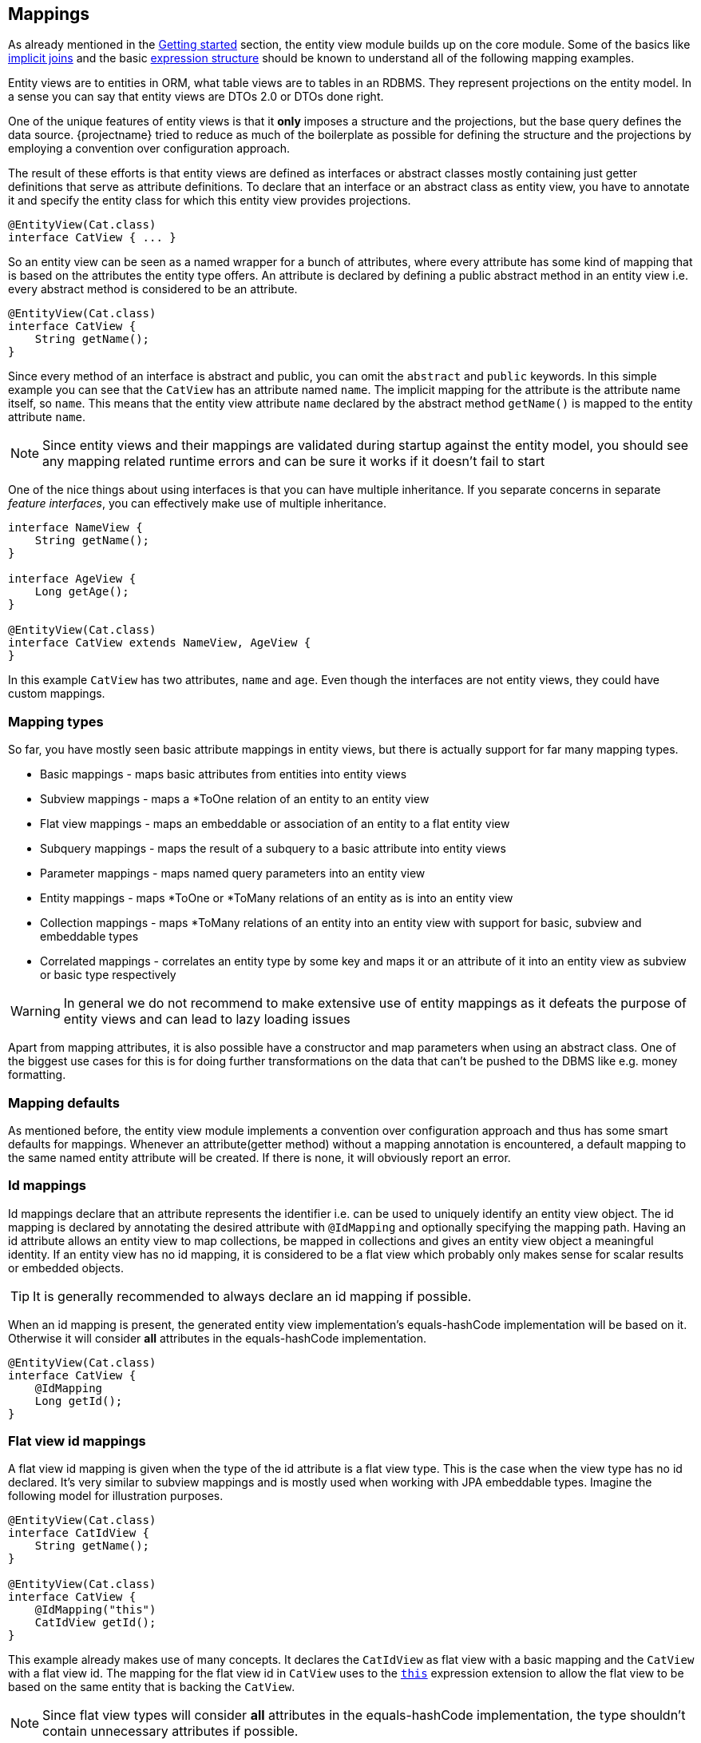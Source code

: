 == Mappings

As already mentioned in the <<getting-started,Getting started>> section, the entity view module builds up on the core module.
Some of the basics like link:{core_doc}#implicit-joins[implicit joins]
and the basic link:{core_doc}#expressions[expression structure] should be known to understand all of the following mapping examples.

Entity views are to entities in ORM, what table views are to tables in an RDBMS. They represent projections on the entity model.
In a sense you can say that entity views are DTOs 2.0 or DTOs done right.

One of the unique features of entity views is that it *only* imposes a structure and the projections, but the base query defines the data source.
{projectname} tried to reduce as much of the boilerplate as possible for defining the structure and the projections by employing a convention over configuration approach.

The result of these efforts is that entity views are defined as interfaces or abstract classes mostly containing just getter definitions that serve as attribute definitions.
To declare that an interface or an abstract class as entity view, you have to annotate it and specify the entity class for which this entity view provides projections.

[source,java]
----
@EntityView(Cat.class)
interface CatView { ... }
----

So an entity view can be seen as a named wrapper for a bunch of attributes, where every attribute has some kind of mapping that is based on the attributes the entity type offers.
An attribute is declared by defining a public abstract method in an entity view i.e. every abstract method is considered to be an attribute.

[source,java]
----
@EntityView(Cat.class)
interface CatView {
    String getName();
}
----

Since every method of an interface is abstract and public, you can omit the `abstract` and `public` keywords.
In this simple example you can see that the `CatView` has an attribute named `name`. The implicit mapping for the attribute is the attribute name itself, so `name`.
This means that the entity view attribute `name` declared by the abstract method `getName()` is mapped to the entity attribute `name`.

NOTE: Since entity views and their mappings are validated during startup against the entity model, you should see any mapping related runtime errors and can be sure it works if it doesn't fail to start

One of the nice things about using interfaces is that you can have multiple inheritance. If you separate concerns in separate _feature interfaces_,
you can effectively make use of multiple inheritance.

[source,java]
----
interface NameView {
    String getName();
}

interface AgeView {
    Long getAge();
}

@EntityView(Cat.class)
interface CatView extends NameView, AgeView {
}
----

In this example `CatView` has two attributes, `name` and `age`. Even though the interfaces are not entity views, they could have custom mappings.

=== Mapping types

So far, you have mostly seen basic attribute mappings in entity views, but there is actually support for far many mapping types.

* Basic mappings - maps basic attributes from entities into entity views
* Subview mappings - maps a *ToOne relation of an entity to an entity view
* Flat view mappings - maps an embeddable or association of an entity to a flat entity view
* Subquery mappings - maps the result of a subquery to a basic attribute into entity views
* Parameter mappings - maps named query parameters into an entity view
* Entity mappings - maps *ToOne or *ToMany relations of an entity as is into an entity view
* Collection mappings - maps *ToMany relations of an entity into an entity view with support for basic, subview and embeddable types
* Correlated mappings - correlates an entity type by some key and maps it or an attribute of it into an entity view as subview or basic type respectively

WARNING: In general we do not recommend to make extensive use of entity mappings as it defeats the purpose of entity views and can lead to lazy loading issues

Apart from mapping attributes, it is also possible have a constructor and map parameters when using an abstract class.
One of the biggest use cases for this is for doing further transformations on the data that can't be pushed to the DBMS like e.g. money formatting.

=== Mapping defaults

As mentioned before, the entity view module implements a convention over configuration approach and thus has some smart defaults for mappings.
Whenever an attribute(getter method) without a mapping annotation is encountered, a default mapping to the same named entity attribute will be created.
If there is none, it will obviously report an error.

[[anchor-id-mappings]]
=== Id mappings

Id mappings declare that an attribute represents the identifier i.e. can be used to uniquely identify an entity view object.
The id mapping is declared by annotating the desired attribute with `@IdMapping` and optionally specifying the mapping path.
Having an id attribute allows an entity view to map collections, be mapped in collections and gives an entity view object a meaningful identity.
If an entity view has no id mapping, it is considered to be a flat view which probably only makes sense for scalar results or embedded objects.

TIP: It is generally recommended to always declare an id mapping if possible.

When an id mapping is present, the generated entity view implementation's equals-hashCode implementation will be based on it.
Otherwise it will consider *all* attributes in the equals-hashCode implementation.

[source,java]
----
@EntityView(Cat.class)
interface CatView {
    @IdMapping
    Long getId();
}
----

[[anchor-flat-view-id-mappings]]
=== Flat view id mappings

A flat view id mapping is given when the type of the id attribute is a flat view type. This is the case when the view type has no id declared.
It's very similar to subview mappings and is mostly used when working with JPA embeddable types. Imagine the following model for illustration purposes.

[source,java]
----
@EntityView(Cat.class)
interface CatIdView {
    String getName();
}

@EntityView(Cat.class)
interface CatView {
    @IdMapping("this")
    CatIdView getId();
}
----

This example already makes use of many concepts. It declares the `CatIdView` as flat view with a basic mapping and the `CatView` with a flat view id.
The mapping for the flat view id in `CatView` uses to the <<this,`this`>> expression extension to allow the flat view to be based on the same entity that is backing the `CatView`.

NOTE: Since flat view types will consider *all* attributes in the equals-hashCode implementation, the type shouldn't contain unnecessary attributes if possible.

=== Basic mappings

A basic mapping is declared by annotating the desired attribute with `@Mapping` and specifying the mapping expression.
An attribute that has no mapping annotations is only considered to have a basic mapping if it is of a basic type like e.g. Integer. Without a mapping annotation, the default mapping rules apply.
In general, every non-collection and non-managed type is considered to be basic. Managed types are JPA managed types and entity view types.

Although most example only use path expressions for the mapping, it is actually allowed to use any link:{core_doc}#expressions[scalar expression] that JPQL or {projectname} allows.

[source,java]
----
@EntityView(Cat.class)
interface CatView {
    @IdMapping
    Long getId();

    @Mapping("UPPER(name)")
    String getUpperName();
}
----

As you might expect, the expression `UPPER(name)` will upper-case the name, so `getUpperName()` will return the upper-cased name.
Applying such an entity view on a simple query builder will show what happens behind the scenes.

[source,java]
----
List<CatView> result = evm.applySetting(
        EntityViewSetting.create(CatView.class),
        cbf.create(em, Cat.class)
    ).getResultList();
----

[source,sql]
----
SELECT cat.id, UPPER(cat.name)
FROM Cat cat
----

The expression in the mapping ends up as select item in the query just as expected.

=== Subview mappings

Subview and embeddable view mappings are similar to basic mappings in the sense that the same rules apply, except for the allowed mappings.
Since these mappings get their data from objects of managed types, only path expressions are allowed for their mappings.
Path expressions can have arbitrary depth i.e. multiple de-references like `relation.subRelation.otherRelation` and path elements can be of the following types:

* Simple path elements that refer to entity type attributes
* `TREAT` expression like `TREAT(..).subRelation`
* Qualified expression like `KEY(..).subRelation`
* Array expression like `relation[:param].subRelation`

A subview mapping is given when the type of the attribute is a entity view type.
Since a entity view is always declared for a specific entity type, the target type of the subview mapping and the entity view's entity type must be compatible.
This means that you could apply a `AnimalView` to a `Cat` if it extends `Animal` but can't apply a `PersonView` since it's not compatible i.e. `Cat` is not a subtype of `Person`.

[source,java]
----
@EntityView(Person.class)
interface PersonView {
    @IdMapping
    Long getId();

    String getName();
}

@EntityView(Animal.class)
interface AnimalView {
    @IdMapping
    Long getId();

    String getName();
}

@EntityView(Cat.class)
interface CatView {
    @IdMapping
    Long getId();

    AnimalView getFather();
}
----

As you might imagine, the `CatView` will additionally select attributes of the father relation since they are requested by the `AnimalView`.
In order to understand the following generated query, you should know what an link:{core_doc}#implicit-joins[implicit join] does and how entity views make use of such implicit joins.

Behind the scenes, the entity views runtime will apply a select on the criteria builder for the expressions `cat.id`, `father.id` and `father.name`.
The expression `father.name` accesses an entity attribute is only accessible when actually joining the relation. This is why an implicit/default join is generated for the father relation.

[source,sql]
----
SELECT cat.id, father_1.id, father_1.name
FROM Cat cat
LEFT JOIN cat.father father_1
----

Since the `father` relation is optional or nullable, a (default) left join is created due to the rules of link:{core_doc}#model-awareness[model awareness] in implicit joins.
This is a perfect fit for entity views as the subview object will be simply `null` if a cat has no father. If the implicit join worked like JPQL defines it, an inner join would have to be created.
An inner join would mean that cats without a father would get filtered out which is an undesirable effect since we only want a projection on top of a base query.

NOTE: Subviews can in turn have subviews again, so there is no limitation regarding the depth. The only requirement is that there is no cycle.

==== Flat view mappings

A flat view mapping is given when the type of the attribute is a flat view type. This is the case when the entity view has no id declared.
It's very similar to subview mappings and is mostly used when working with JPA embeddable types.

Note that a flat view can be used like a normal view except when

* it is used as view root i.e. the flat view is the entity view type used in `EntityViewSetting`,
* it is embedded in a flat view which in turn is the view root i.e. the parent is a flat view that is used in `EntityViewSetting`
* or it is used as subview for a non-indexed collection

then the flat view can't have collection attributes with fetch strategy `JOIN`.
The reason is that the elements of the collection can't be matched with the flat view as it has no identity it can use for matching.

Imagine the following model for illustration purposes.

[source,java]
----
@Embeddable
class Name {
    String firstName;
    String lastName;
}

@Entity
class Person {
    @Id
    @GeneratedValue
    Long id;
    @Embedded
    Name name;
}

@EntityView(Name.class)
interface SimpleNameView {
    String getFirstName();
}

@EntityView(Person.class)
interface PersonView {
    @IdMapping
    Long getId();

    SimpleNameView getName();
}
----

Applying a `PersonView` would produce a query like

[source,sql]
----
SELECT person.id, person.name.firstName
FROM Person person
----

Such a flat view can also be used with the <<this,`this` expression>> which is similar to JPAs `@Embedded`.

NOTE: A limitation in Hibernate actually requires the use of flat entity views for mapping of element collections i.e. you can map the element collection 1:1 to the entity view.

Flat views for singular attributes are by default always created, even if all attributes of a flat view are `null` i.e. the flat view is empty.
This can be overridden by annotating the attribute with `@EmptyFlatViewCreation(false)` or globally by specifying the configuration option <<CREATE_EMPTY_FLAT_VIEWS>>.
When empty flat view creation is disabled, the attribute value will be set to `null` instead of an empty flat view.

[[anchor-subquery-mappings]]
=== Subquery mappings

Subquery mappings allow to map scalar subqueries into entity views and are declared by annotating the desired attribute with `@MappingSubquery` and specifying a link:{entity_view_jdoc}/persistence/view/SubqueryProvider.html[`SubqueryProvider`].
The following example should illustrate the usage:

[source,java]
----
@EntityView(Cat.class)
interface CatView {
    @IdMapping
    Long getId();

    @MappingSubquery(KittenCountSubqueryProvider.class)
    Long getKittenCount();

    class KittenCountSubqueryProvider implements SubqueryProvider {

        @Override
        public <T> T createSubquery(SubqueryInitiator<T> subqueryBuilder) {
            return subqueryBuilder.from(Cat.class, "subCat")
                    .select("COUNT(*)")
                    .whereOr()
                        .where("subCat.father.id").eqExpression("EMBEDDING_VIEW(id)")
                        .where("subCat.mother.id").eqExpression("EMBEDDING_VIEW(id)")
                    .endOr()
                .end();
        }
    }
}
----

This entity view already comes into contact with the link:{core_doc}[core] API for creating subqueries.
It produces just what it defines, a subquery in the select clause.

[source,sql]
----
SELECT
    cat.id,
    (
        SELECT COUNT(*)
        FROM Cat subCat
        WHERE subCat.father.id = cat.id
           OR subCat.mother.id = cat.id
    )
FROM Cat cat
----

In the subquery provider before you saw the usage of `EMBEDDING_VIEW` which is gone in the final query.
This is because `EMBEDDING_VIEW` is a way to refer to attributes of the relation of the entity view into which the subquery is embedded without having to refer to the concrete the query alias.
For more information on this check out the documentation of the <<embedding-view,`EMBEDDING_VIEW` function>>

TIP: The subquery was just used for illustration purposes and could be replaced with a basic mapping `SIZE(kittens)` which would also generate a more efficient query.

[[anchor-parameter-mappings]]
=== Parameter mappings

A parameter mapping is a convenient way to _inject_ the values of query parameters or optional parameters into instances of an entity view.
Introducing a parameter mapping with `@MappingParameter` will introduce a _fake_ select item. If a parameter is not used in a query, `NULL` will be injected into the entity view.

[source,java]
----
@EntityView(Cat.class)
interface CatView {
    @IdMapping
    Long getId();

    @MappingParameter("myParam")
    String getMyParam();
}
----

[source,sql]
----
SELECT cat.id, NULLIF(1,1)
FROM Cat cat
----

Parameter mappings are probably most useful in <<anchor-constructor-mapping,constructor mappings>> where they can be used for some transformation logic.

Optional parameters can be configured globally through link:{entity_view_jdoc}/persistence/view/spi/EntityViewConfiguration.html#setOptionalParameter(java.lang.String,%20java.lang.Object)[`setOptionalParameter()`] or
for a specific use case through link:{entity_view_jdoc}/persistence/view/EntityViewSetting.html#addOptionalParameter(java.lang.String,%20java.lang.Object)[`addOptionalParameter()`].

=== Entity mappings

Apart from having custom projections for entity or embeddable types through subviews, you can also map the JPA managed types directly.
You can use the `@Mapping` annotation if desired and map any path expression as singular or plural attribute(i.e. collection) with managed types.

[source,java]
----
@EntityView(Cat.class)
interface CatView {
    @IdMapping
    Long getId();

    Cat getFather();
}
----

[source,sql]
----
SELECT cat.id, father_1
FROM Cat cat
LEFT JOIN cat.father father_1
----

Beware that when using managed types directly, you might run into _lazy loading_ issues when accessing uninitialized/un-fetched properties of the entity.

You can however specify what properties should be fetched for such entity mappings by using the `fetches` configuration.

[source,java]
----
@EntityView(Cat.class)
interface CatView {
    @IdMapping
    Long getId();

    @Mapping(fetches = "kittens")
    Cat getFather();
}
----

This will fetch the kittens of the father.

[source,sql]
----
SELECT cat.id, father_1
FROM Cat cat
LEFT JOIN cat.father father_1
LEFT JOIN FETCH father_1.kittens kittens_1
----

=== Collection mappings

One of the most important features of the {projectname} entity view module is the possibility to map collections.
You can map collections defined in the entity model to collections in the entity view model in multiple ways.

==== Simple 1:1 collection mapping

The simplest possible mapping is a 1:1 mapping of e.g. a *ToMany collection.

[source,java]
----
@EntityView(Cat.class)
interface CatView {
    @IdMapping
    Long getId();

    Set<Cat> getKittens();
}
----

This will simply join the `kittens` collection. During entity view construction the elements are collected and the result is flattened as expected.

[source,sql]
----
SELECT cat.id, kittens_1
FROM Cat cat
LEFT JOIN cat.kittens kittens_1
----

==== Subset basic collection mapping

Most of the time, only a subset of the properties of a relation is needed. In case only a single property is required,
the use of `@Mapping` to refer to the property within a collection can be used.

[source,java]
----
@EntityView(Cat.class)
interface CatView {
    @IdMapping
    Long getId();

    @Mapping("kittens.name")
    Set<String> getKittenNames();
}
----

This will join the `kittens` collection and only select their `name`.

[source,sql]
----
SELECT cat.id, kittens_1.name
FROM Cat cat
LEFT JOIN cat.kittens kittens_1
----

==== Subview collection mapping

For the cases when multiple properties of a relation are needed, you can also use subviews.

[source,java]
----
@EntityView(Cat.class)
interface SimpleCatView {
    @IdMapping
    Long getId();

    String getName();
}

@EntityView(Cat.class)
interface CatView extends SimpleCatView {

    Set<SimpleCatView> getKittens();
}
----

Applying the `CatView` entity view will again join the `kittens` collection but this time select some more properties.

[source,sql]
----
SELECT cat.id, kittens_1.id, kittens_1.name
FROM Cat cat
LEFT JOIN cat.kittens kittens_1
----

A subview within a collection can have subviews and collections of subviews again i.e. there is no limit to nesting.

==== Collection type re-mapping

Another nice feature of {projectname} entity views is the ability to re-map a collection to a different collection type.
In the entity model one might for example choose to always use a `java.util.Set` for mapping collections,
but to be able to make use of the elements in a UI, you might require e.g. a `java.util.List`.

Although the `kittens` relation in the `Cat` entity uses a `Set`, you can map the `kittens` as `List` in the `CatView`.
As you might expect, the order of the elements will then depend on the order of the query result.

[source,java]
----
@EntityView(Cat.class)
interface SimpleCatView {
    @IdMapping
    Long getId();

    String getName();
}

@EntityView(Cat.class)
interface CatView extends SimpleCatView {

    List<SimpleCatView> getKittens();
}
----

By executing the query with a custom link:{core_doc}#anchor-order-by-clause[`ORDER BY` clause], the result order can be made deterministic.

[source,java]
----
List<CatView> result = entityViewManager.applySetting(
        EntityViewSetting.create(CatView.class),
        cb.create(Cat.class)
            .orderByAsc("name")
            .orderByAsc("kittens.name")
    ).getResultList();
----

[source,sql]
----
SELECT cat.id, kittens_1.id, kittens_1.name
FROM Cat cat
LEFT JOIN cat.kittens kittens_1
ORDER BY cat.name       ASC NULLS LAST,
         kittens_1.name ASC NULLS LAST
----

NOTE: We do not recommend to rely on this behavior but instead make use of sorted collection mappings.

==== Ordered collection mapping

Apart from changing the collection type to e.g. `List` it is also possible to get _ordered_ results with sets.
By specifying `ordered = true` for the collection via the annotation `@CollectionMapping` you can force a set implementation that retains the insertion order like a `LinkedHashSet`.

[source,java]
----
@EntityView(Cat.class)
interface SimpleCatView {
    @IdMapping
    Long getId();

    String getName();
}

@EntityView(Cat.class)
interface CatView extends SimpleCatView {

    @CollectionMapping(ordered = true)
    Set<SimpleCatView> getKittens();
}
----

The query doesn't change, the only thing that does, is the implementation for the collection.

[source,sql]
----
SELECT cat.id, kittens_1.id, kittens_1.name
FROM Cat cat
LEFT JOIN cat.kittens kittens_1
----

This oviously only makes sense when used along with an _ORDER BY_ clause that orders the result set deterministically.

==== Sorted collection mapping

In addition to ordering, the following sorted collection types are supported

* `SortedSet` and `NavigableSet`
* `SortedMap` and `NavigableMap`

You can specify the comparator for the collection via the annotation `@CollectionMapping`

[source,java]
----
@EntityView(Cat.class)
interface SimpleCatView {
    @IdMapping
    Long getId();

    String getName();

    static class DefaultComparator implements Comparator<SimpleCatView> {

        @Override
        public int compare(SimpleCatView o1, SimpleCatView o2) {
            return String.CASE_INSENSITIVE_ORDER.compare(o1.getName(), o2.getName());
        }
    }
}

@EntityView(Cat.class)
interface CatView extends SimpleCatView {

    @CollectionMapping(comparator = SimpleCatView.DefaultComparator.class)
    SortedSet<SimpleCatView> getKittens();
}
----

This will ensure the correct ordering of the collection elements regardless of the query ordering.
The query stays the same.

[source,sql]
----
SELECT cat.id, kittens_1.id, kittens_1.name
FROM Cat cat
LEFT JOIN cat.kittens kittens_1
----

==== Indexed collection re-mapping

Mapping an indexed collection like a `java.util.Map` or `java.util.List` with an `@OrderColumn` can happen in multiple ways.
Let's consider the following model.

[source,java]
----
@Entity
class Cat {
    @Id
    Long id;

    @OneToMany
    @OrderColumn
    List<Cat> indexedKittens;

    @ManyToMany
    Map<Cat, Cat> kittensBestFriends;
}

@EntityView(Cat.class)
interface SimpleCatView {
    @IdMapping
    Long getId();

    String getName();
}
----

Indexed mapping::
One way is to map the collections indexed again, i.e. a `Map` in the entity is mapped as `Map` in the entity view.

[source,java]
----
@EntityView(Cat.class)
interface CatView extends SimpleCatView {

    List<SimpleCatView> getIndexedKittens();

    Map<SimpleCatView, SimpleCatView> getKittensBestFriends(); # <1>
}
----
<1> Careful when mapping the key to a subview. This is only supported in the latest JPA provider versions

[source,sql]
----
SELECT
    cat.id,
    cat.name,

    INDEX(indexedKittens_1),
    indexedKittens_1.id,
    indexedKittens_1.name

    KEY(kittensBestFriends_1).id,
    KEY(kittensBestFriends_1).name,

    kittensBestFriends_1.id,
    kittensBestFriends_1.name
FROM Cat cat
LEFT JOIN cat.indexedKittens indexedKittens_1
LEFT JOIN cat.kittensBestFriends kittensBestFriends_1
----

Map-Key only mapping::
By using the qualified expression `KEY()` you can map the keys of a map to a collection by using `@Mapping`

[source,java]
----
@EntityView(Cat.class)
interface CatView extends SimpleCatView {

    @Mapping("KEY(kittensBestFriends)")
    List<SimpleCatView> getKittens();
}
----

[source,sql]
----
SELECT cat.id, cat.name, KEY(kittensBestFriends_1).id, KEY(kittensBestFriends_1).name
FROM Cat cat
LEFT JOIN cat.kittensBestFriends kittensBestFriends_1
----

Map-Value only mapping::
Simply mapping a path expression for a `Map` to a normal collection, will result in only fetching the map values.

[source,java]
----
@EntityView(Cat.class)
interface CatView extends SimpleCatView {

    @Mapping("kittensBestFriends")
    List<SimpleCatView> getBestFriends();
}
----

[source,sql]
----
SELECT cat.id, cat.name, kittensBestFriends_1.id, kittensBestFriends_1.name
FROM Cat cat
LEFT JOIN cat.kittensBestFriends kittensBestFriends_1
----

List-Value only mapping::
Sometimes it might be required to ignore the index of an indexed `List` when mapping it to a `List` again. To do so use `ignoreIndex` on `@CollectionMapping`

[source,java]
----
@EntityView(Cat.class)
interface CatView extends SimpleCatView {

    @Mapping("indexedKittens")
    @CollectionMapping(ignoreIndex = true)
    List<SimpleCatView> getKittens();
}
----

[source,sql]
----
SELECT cat.id, cat.name, indexedKittens_1.id, indexedKittens_1.name
FROM Cat cat
LEFT JOIN cat.indexedKittens indexedKittens_1
----

==== Custom indexed collection mapping

Mapping an indexed collection like a `java.util.Map` or `java.util.List` in entity views does not necessarily require that the source collection must be of the same type.
A custom index mapping can be specified by annotating the attribute with `@MappingIndex`. The index mapping is relative to the target mapping.
Let's consider the following model.

[source,java]
----
@Entity
class Cat {
    @Id
    Long id;

    int age;

    @OneToMany
    Set<Cat> kittens;
}

@EntityView(Cat.class)
interface SimpleCatView {
    @IdMapping
    Long getId();

    String getName();
}
----

Indexed-List mapping::
An indexed `List` can be mapped by specifying a `@MappingIndex` that resolves to a 0-based integer of the target mapping.

[source,java]
----
@EntityView(Cat.class)
interface CatView extends SimpleCatView {

    @MappingIndex("age")
    @Mapping("kittens")
    List<SimpleCatView> getKittensByAge();
}
----

[source,sql]
----
SELECT
    cat.id,
    cat.name,

    kittens_1.age,
    kittens_1.id,
    kittens_1.name
FROM Cat cat
LEFT JOIN cat.kittens kittens_1
----

Note that depending on the age values, there can be many `null` entries in the list.
An indexed `List` is filled up with `null` entries for missing indexes.

Map mapping::
An `Map` indexed by some value can be mapped by specifying a `@MappingIndex` relative to the target mapping.

[source,java]
----
@EntityView(Cat.class)
interface CatView extends SimpleCatView {

    @MappingIndex("age")
    @Mapping("kittens")
    Map<Integer, SimpleCatView> getKittensByAge();
}
----

[source,sql]
----
SELECT
    cat.id,
    cat.name,

    kittens_1.age,
    kittens_1.id,
    kittens_1.name
FROM Cat cat
LEFT JOIN cat.kittens kittens_1
----

Since the age might not be unique for the kittens in a collection, some cats could be overwritten, which is prevented by throwing an exception.
To avoid the exception and instead collect all kittens grouped by the index value, multi-collections can be used.

Multi-collection mapping::
An indexed `List` or `Map` can specify a collection value to collect all values grouped by their index value.
Valid types for the collections are `Collection`, `Set`, `SortedSet` and `List`.

[source,java]
----
@EntityView(Cat.class)
interface CatView extends SimpleCatView {

    @MappingIndex("age")
    @Mapping("kittens")
    Map<Integer, Set<SimpleCatView>> getKittensByAge();
}
----

[source,sql]
----
SELECT
    cat.id,
    cat.name,

    kittens_1.age,
    kittens_1.id,
    kittens_1.name
FROM Cat cat
LEFT JOIN cat.kittens kittens_1
----

Subview key mapping::
An indexed `Map` can specify a subview as key as well. Note how the `this` mapping is used for the index mapping which allows the key view to be based on the target mapping `kittens`.

[source,java]
----
@EntityView(Cat.class)
interface CatAgeView {
    int getAge();
}

@EntityView(Cat.class)
interface CatView extends SimpleCatView {

    @MappingIndex("this")
    @Mapping("kittens")
    Map<CatAgeView, Set<SimpleCatView>> getKittensByAge();
}
----

[source,sql]
----
SELECT
    cat.id,
    cat.name,

    kittens_1.age,
    kittens_1.id,
    kittens_1.name
FROM Cat cat
LEFT JOIN cat.kittens kittens_1
----

Ordered element collection mapping::
By specifying `ordered = true` for the element collection via the annotation `@MultiCollectionMapping` you can force a set implementation that retains the insertion order like a `LinkedHashSet`.

[source,java]
----
@EntityView(Cat.class)
interface CatAgeView {
    int getAge();
}

@EntityView(Cat.class)
interface CatView extends SimpleCatView {

    @MappingIndex("this")
    @Mapping("kittens")
    @MultiCollectionMapping(ordered = true)
    Map<CatAgeView, Set<SimpleCatView>> getKittensByAge();
}
----

The query doesn't change, the only thing that does, is the implementation for the collection.

[source,sql]
----
SELECT
    cat.id,
    cat.name,

    kittens_1.age,
    kittens_1.id,
    kittens_1.name
FROM Cat cat
LEFT JOIN cat.kittens kittens_1
----

This oviously only makes sense when used along with an _ORDER BY_ clause that orders the result set deterministically.

Sorted element collection mapping::
You can specify the comparator for the collection via the annotation `@MultiCollectionMapping`

[source,java]
----
@EntityView(Cat.class)
interface CatAgeView {
    int getAge();
}

@EntityView(Cat.class)
interface CatView extends SimpleCatView {

    @MappingIndex("this")
    @Mapping("kittens")
    @MultiCollectionMapping(comparator = SimpleCatView.DefaultComparator.class)
    Map<CatAgeView, Set<SimpleCatView>> getKittensByAge();
}
----

This will ensure the correct ordering of the element collection elements regardless of the query ordering.
The query stays the same.

[source,sql]
----
SELECT
    cat.id,
    cat.name,

    kittens_1.age,
    kittens_1.id,
    kittens_1.name
FROM Cat cat
LEFT JOIN cat.kittens kittens_1
----

=== Singular collection type mappings

There are cases when the entity model defines a collection that is actually a singular entity attribute. This can happen when you use custom type implementations or JPA 2.1 attribute converters that produce collections.
A custom type or converter could map a DBMS array, json, xml or any other type to a collection. Since such an entity attribute is not a relation, it can only be a singular attribute.
By default {projectname} entity views assume that an entity view attribute with a collection type is a plural attribute and the mapping refers to a plural entity attribute.
In order to be able to map such special singular attribute collections, you have to specifically use `@MappingSingular`.

[source,java]
----
@Entity
class Cat {

    @Id
    Long id;

    @Basic
    @Convert(converter = StringSetConverter.class)
    Set<String> tags;
}

class StringSetConverter implements AttributeConverter<String, Set<String>> { ... }

@EntityView(Cat.class)
interface CatView {

    @IdMapping
    Long getId();

    @MappingSingular
    Set<String> getTags();
}
----

Beware that you can't re-map the collection type in this case although this might soon be possible.

The query will not generate a join but simply select the `tags` since it's a singular attribute.

[source,sql]
----
SELECT cat.id, cat.tags
FROM Cat cat
----

=== Limit mapping

Oftentimes it is not necessary to fetch all elements of a collection or correlation but only the top N values.
To achieve that, the `@Limit` annotation can be used like in the following example:

[source,java]
----
@EntityView(Cat.class)
interface CatView extends SimpleCatView {

    @Mapping("kittens")
    @Limit(limit = "5", order = {"age DESC", "id DESC"})
    List<SimpleCatView> getKittens();
}
----

This will fetch only the 5 oldest kittens per cat, regardless of the used fetch strategy.
A possible query for this view could look like this:

[source,sql]
----
SELECT cat.id, cat.name, kittens.id, kittens.name
FROM Cat cat
LEFT JOIN LATERAL Cat(
    SELECT kitten.age, kitten.father.id, kitten.id, kitten.mother.id, kitten.name
    FROM Cat kitten
    WHERE kitten MEMBER OF cat.kittens
    ORDER BY kitten.age DESC, kitten.id DESC
    LIMIT 5
) kittens(age, father.id, id, mother.id, name) ON 1=1
----

[[anchor-correlation-mappings]]
=== Correlated mappings

In some entity models, not every relation between entities might be explicitly mapped. There are multiple possible reasons for that like e.g. not wanting to have explicit dependencies, to keep it simple etc.
Apart from unmapped relations, there is sometimes the need to _correlate_ entities based on some criteria with other entities which are more of an ad-hoc nature than explicit relations.

For these cases {projectname} entity views introduces the concept of _correlated mappings_. These mappings can be used to connect entities through a custom criteria instead of through mapped entity relations.
Correlated mappings can be used for any attribute type(basic, entity, subview, collection) although singular basic attributes can also be implemented as <<Subquery mappings,normal subqueries>>.

A correlation mapping is declared by annotating the desired attribute with `@MappingCorrelated` or `@MappingCorrelatedSimple`.

==== General correlated mappings

In order to map the correlation you need to specify some values

* `correlationBasis` - An expression that maps to the so called _correlation key_
* `correlator` - The `CorrelationProvider` to use for the correlation that introduces a so called _correlated entity_

By default, the correlated entity type is _projected into_ the view. To map a specific property of the entity type, use the `correlationResult` attribute.
There is also the possibility to specify a <<anchor-fetch-strategies,_fetch strategy_>> that should be used for the correlation. By default, the `SELECT` strategy is used.

[source,java]
----
@EntityView(Cat.class)
public interface CatView {

    @IdMapping
    Long getId();

    @MappingCorrelated(
        correlationBasis = "age",
        correlator = PersonAgeCorrelationProvider.class,
        fetch = FetchStrategy.JOIN
    )
    Set<Person> getSameAgedPersons();

    static class PersonAgeCorrelationProvider implements CorrelationProvider {

        @Override
        public void applyCorrelation(CorrelationBuilder builder, String correlationExpression) {
            final String alias = builder.getCorrelationAlias();  # <1>
            builder.correlate(Person.class)
                .on(alias + ".age").inExpressions(correlationExpression) # <2>
            .end();
        }

    }
}
----
<1> `getCorrelationAlias()` defines the alias for the correlated entity
<2> `correlationExpression` represents the `correlationBasis`. We generally recommend to use the `IN` predicate through `inExpressions()` to be able to easily switch the fetch strategy

Depending on the fetch strategy multiple other queries might be executed. Check out the different <<anchor-fetch-strategies,fetch strategies>> for further information.
In this case, the `JOIN` strategy was used, so the following query is generated.

[source,sql]
----
SELECT cat.id, pers
FROM Cat cat
LEFT JOIN Person correlated_SameAgedPersons # <1>
       ON cat.age = correlated_SameAgedPersons.age # <2>
----
<1> This makes use of the so called link:{core_doc}#anchor-entity-joins[`entity join` feature] which is only available in newer JPA provider versions
<2> Note that the `IN` predicate which was used in the correlation provider was rewritten to a equality predicate

Since entity joins are required for using the `JOIN` fetch strategy with correlation mappings you have to make sure your JPA provider supports them.
If your JPA provider does not support entity joins, you have to use a different fetch strategy instead.

NOTE: Entity joins are only supported in newer versions of JPA providers(Hibernate 5.1+, EclipseLink 2.4+, DataNucleus 5+)

==== Simple correlated mappings

Since correlation providers are mostly static, {projectname} also offers a way to define simple correlations in a declarative manner.
The `@MappingCorrelatedSimple` annotation only requires a few values

* `correlationBasis` - An expression that maps to the so called _correlation key_
* `correlated` - The _correlated entity_ type
* `correlationExpression` - The expression to use for correlating the _correlated entity_ type to the view

[source,java]
----
@EntityView(Person.class)
public interface PersonView {

    @IdMapping
    Long getId();

    String getName();
}

@EntityView(Cat.class)
public interface CatView {

    @IdMapping
    Long getId();

    @MappingCorrelatedSimple(
        correlationBasis = "age",
        correlated = Person.class,
        correlationExpression = "age IN correlationKey" # <1>
        fetch = FetchStrategy.JOIN
    )
    Set<PersonView> getSameAgedPersons(); # <2>
}
----
<1> The expression uses the default name for the correlation key but could use a different name by specifying the attribute `correlationKeyAlias`
<2> As you see here, it is obviously also possible to map subviews for correlated entity types

Just like the general correlation, by default, the correlated entity type is _projected into_ the view. To map a specific property of the entity type, use the `correlationResult` attribute.
There is also the possibility to specify a <<anchor-fetch-strategies,_fetch strategy_>> that should be used for the correlation. By default, the `SELECT` strategy is used.

[[entity-array-expression-correlation]]
=== Correlation mappings via entity array syntax

The easiest way to correlate an entity is by using the entity array syntax `EntityName[predicate]` which is explained in detail in the link:{core_doc}#entity-array-expressions[core documentation].

Such a mapping can be used anywhere with all fetch strategies. Correlating with the current view is usually done with the `VIEW` macro which allows to refer to the current view.
This is important because within the brackets of an entity array expression, the implicit root for path expressions is the joined entity itself.
The previous example can be simplified to the following.

[source,java]
----
@EntityView(Person.class)
public interface PersonView {

    @IdMapping
    Long getId();

    String getName();
}

@EntityView(Cat.class)
public interface CatView {

    @IdMapping
    Long getId();

    @Mapping("Person[age IN VIEW(age)]")
    Set<PersonView> getSameAgedPersons();
}
----

The result is very similar and roughly looks like this

[source,sql]
----
SELECT cat.id, Person__age_IN_VIEW_age__.id, Person__age_IN_VIEW_age__.name
FROM Cat cat
LEFT JOIN Person Person__age_IN_VIEW_age__
       ON Person__age_IN_VIEW_age__.age = cat.age
----

=== Special method attributes

There are some special methods that can be declared abstract in an entity view type which have special runtime support.

[[entity-view-special-method-entity-view-manager-getter]]
==== EntityViewManager getter

An abstract method that returns `EntityViewManager` will not be considered to be an attribute.
Such a method has special runtime support as it will always return the associated `EntityViewManager`.

[source,java]
----
@EntityView(Person.class)
public abstract class PersonView {

    @IdMapping
    public abstract Long getId();

    abstract EntityViewManager getEntityViewManager();

    public void someMethod() {
        // ... use getEntityViewManager()
    }
}
----

This is especially useful for <<updatable-entity-views,Updatable Entity Views>> when a method wants to create a new instance of a subview or get a reference to a subview.

=== Mapping expression extensions

{projectname} entity views generally supports the full set of link:{core_doc}#expressions[expressions] that JPQL and {projectname} core module supports,
but in addition to that, also offers some expression extensions.

==== THIS

Similar to the `this` expression in Java, in a mapping expression within entity views the `this` expression can be used to refer to the entity type backing the entity view.
The expression can be used to implement embedded objects that are able to refer to the entity type of the entity view.

[source,java]
----
@EntityView(Cat.class)
interface EmbeddedCatView {

    @IdMapping
    Long getId();

    String getName();
}

@EmbeddableEntityView(Cat.class)
interface ExternalInterfaceView {

    @Mapping("name")
    String getExternalName();
}

@EntityView(Cat.class)
interface CatView {

    @IdMapping
    Long getId();

    @Mapping("this")
    EmbeddedCatView getEmbedded();

    @Mapping("this")
    ExternalInterfaceView getAdapter();
}
----

Both `EmbeddedCatView` and `ExternalInterfaceView` refer to the same `Cat` as their parent `CatView`.
The query looks as if the types were directly embedded into the entity view.

[source,sql]
----
SELECT
    cat.id,
    cat.id,
    cat.name,
    cat.name
FROM Cat cat
----

==== OUTER

In {projectname} core the `OUTER` function can be used to refer to the query root of a parent query from within a subquery.
This is still the same with {projectname} entity views but might lead to unintuitive behavior when the subquery provider uses `OUTER` and is used in a subview.
The following example shows the unintuitive behavior.

[source,java]
----
@EntityView(Cat.class)
interface CatView {

    @IdMapping
    Long getId();

    Set<KittenCatView> getKittens();
}

@EntityView(Cat.class)
interface KittenCatView {

    @IdMapping
    Long getId();

    @MappingSubquery(KittenCountSubqueryProvider.class)
    Long getKittenCount();

    class KittenCountSubqueryProvider implements SubqueryProvider {

        @Override
        public <T> T createSubquery(SubqueryInitiator<T> subqueryBuilder) {
            return subqueryBuilder.from(Cat.class, "subCat")
                    .select("COUNT(*)")
                    .whereOr()
                        .where("subCat.father.id").eqExpression("OUTER(id)")
                        .where("subCat.mother.id").eqExpression("OUTER(id)")
                    .endOr()
                .end();
        }
    }
}
----

When applying the `KittenCatView` directly, everything works as expected.

[source,sql]
----
SELECT
    cat.id,
    (
        SELECT COUNT(*)
        FROM Cat subCat
        WHERE subCat.father.id = cat.id
        OR subCat.mother.id = cat.id
    )
FROM Cat cat
----

But when using `KittenCatView` as subview within `CatView`, it starts to break.

[source,sql]
----
SELECT
    cat.id,
    kittens_1.id,
    (
        SELECT COUNT(*)
        FROM Cat subCat
        WHERE subCat.father.id = cat.id # <1>
           OR subCat.mother.id = cat.id
    )
FROM Cat cat
LEFT JOIN cat.kittens kittens_1
----
<1> `OUTER` resolved to `cat` instead of `kittens_1`

The `OUTER` function doesn't know about the entity view structure and will remain to refer to the *query root*.
It is often best to make use of the `EMBEDDING_VIEW` function instead, which refers to the relation of the _embedding view_.

==== VIEW

The `VIEW` function can be used to refer to the relation backed by the _current view_.
Usually this is not necessary as the relation of the current view is the implicit root for path expressions,
but within the brackets of an <<entity-array-expression-correlation,_entity array expression_>> the implicit root is the joined entity.

In such a case it is necessary to use the `VIEW` function to refer to attributes of the relation of the current view in the predicate.
For an example usage, go to the <<entity-array-expression-correlation,_entity array expression correlation_>> section.

==== EMBEDDING_VIEW

The `EMBEDDING_VIEW` function can be used to refer to the relation backed by the _embedding view_.
In case of a subquery provider, this will refer to the relation of the view, using the subquery provider.
In case of a normal subview, this will refer to the relation of the view which contains the subview.
One of the main use cases for this function is when using <<anchor-subquery-mappings,subquery mappings>>.

[source,java]
----
@EntityView(Cat.class)
interface CatView {

    @IdMapping
    Long getId();

    Set<KittenCatView> getKittens();
}

@EntityView(Cat.class)
interface KittenCatView {

    @IdMapping
    Long getId();

    @MappingSubquery(KittenCountSubqueryProvider.class)
    Long getKittenCount();

    class KittenCountSubqueryProvider implements SubqueryProvider {

        @Override
        public <T> T createSubquery(SubqueryInitiator<T> subqueryBuilder) {
            return subqueryBuilder.from(Cat.class, "subCat")
                    .select("COUNT(*)")
                    .whereOr()
                        .where("subCat.father.id").eqExpression("EMBEDDING_VIEW(id)")
                        .where("subCat.mother.id").eqExpression("EMBEDDING_VIEW(id)")
                    .endOr()
                .end();
        }
    }
}
----

When applying the `KittenCatView` directly, everything works as expected, just like it did before with `OUTER`.

[source,sql]
----
SELECT
    cat.id,
    (
        SELECT COUNT(*)
        FROM Cat subCat
        WHERE subCat.father.id = cat.id
        OR subCat.mother.id = cat.id
    )
FROM Cat cat
----

But when using `KittenCatView` as subview within `CatView`, `EMBEDDING_VIEW` plays out it's unique properties.

[source,sql]
----
SELECT
    cat.id,
    kittens_1.id,
    (
        SELECT COUNT(*)
        FROM Cat subCat
        WHERE subCat.father.id = kittens_1.id # <1>
           OR subCat.mother.id = kittens_1.id
    )
FROM Cat cat
LEFT JOIN cat.kittens kittens_1
----
<1> `EMBEDDING_VIEW` resolved to `kittens_1` whereas `OUTER` would resolve to `cat`

TIP: Make sure you understand the <<anchor-select-fetch-strategy-view-root-or-embedding-view,implication> of the `EMBEDDING_VIEW` function when using the batched `SELECT` fetch strategy as this might affect performance.

Note that the use of the `EMBEDDING_VIEW` function in a top level view will result in an exception since there is no _embedding view_.

==== VIEW_ROOT

The `VIEW_ROOT` function can be used to refer to the relation for which the main entity view is applied.
Normally this will resolve to the query root, but beware that the entity view root might not always be the query root.
One of the main use cases for this function is when using <<anchor-correlation-mappings,correlated subview mappings>>.

NOTE: For further information on applying a different entity view root take a look into the <<anchor-entity-view-apply-root,querying chapter>>.

The `VIEW_ROOT` function can be used in a correlation provider to additionally refer to a view root.

[source,java]
----
@EntityView(Cat.class)
public interface CatView {

    @IdMapping
    Long getId();

    @MappingCorrelated(
        correlationBasis = "age",
        correlator = CatAgeCorrelationProvider.class
    )
    Set<Cat> getSameAgedCats();

    static class CatAgeCorrelationProvider implements CorrelationProvider {

        @Override
        public void applyCorrelation(CorrelationBuilder builder, String correlationExpression) {
            final String correlatedCat = builder.getCorrelationAlias();
            builder.correlate(Cat.class)
                .on(correlatedCat + ".age").inExpressions(correlationExpression)
                .on(correlatedCat + ".id").notInExpressions("VIEW_ROOT(id)") # <1>
            .end();
        }

    }
}
----
<1> We generally recommend to use the `IN` predicate through `inExpressions()` or `notInExpressions()` to be able to easily switch the fetch strategy

The `VIEW_ROOT` function is usable with every fetch strategy. In case of the `JOIN` fetch strategy the result is just as expected.

[source,sql]
----
SELECT cat.id, correlatedCat
FROM Cat cat
LEFT JOIN Cat correlatedCat
       ON correlatedCat.age = cat.age
      AND correlatedCat.id <> cat.id # <1>
----
<1> Again, the `IN` predicate was rewritten to an equality predicate

TIP: Make sure you understand the <<anchor-select-fetch-strategy-view-root-or-embedding-view,implication> of the `VIEW_ROOT` function when using the batched `SELECT` fetch strategy as this might affect performance.

[[anchor-constructor-mapping]]
=== Entity View constructor mapping

So far, all mapping examples used interfaces for entity views, but as outlined in the beginning, {projectname} entity views also has support for abstract classes.
There are multiple use cases for using abstract classes for entity views, but in general we recommend to use an interface as often as possible.
The biggest advantage of using abstract classes is that you can have a custom constructor which can further apply transformations on data.

==== Abstract class Entity View with custom equals-hashCode

Abstract classes, contrary to interfaces, can define an implementation for the equals and hashCode methods which is normally generated for the runtime implementations of Entity Views.
If you decide to have a custom implementation you have to fulfill the general requirement, that the equals and hashCode methods use

* Only the attribute mapped with `@IdMapping` if there is one
* Otherwise use all attributes of the Entity View

Not following these requirements could lead to unexpected results so it is generally best to rely on the default implementation.
For every custom implementation that is detected during the bootstrap a warning message will be logged.

==== Map external data model with view constructor

One of those use cases for a view constructor is integrating with an existing external data model.

[source,java]
----
class CatRestDTO {
    private final Long id;
    private final String name;

    public CatRestDTO(Long id, String name) {
        this.id = id;
        this.name = name;
    }

    public Long getId() {
        return id;
    }

    public String getName() {
        return name;
    }
}
----

In general we recommend to use the entity view types directly instead of an external data model, because of the additional boilerplate code needed.
Note that the creators of {projectname} are not generally against external data models since it is reasonable to have them e.g. in API projects that shouldn't expose a library dependency.

[source,java]
----
@EntityView(Cat.class)
public abstract class CatView extends CatRestDTO {

    public CatView(
        @Mapping("id") Long id,
        @Mapping("name") String name
    ) {
        super(id, name);
    }

}
----

Now you can use the `CatView` for efficient querying but still have objects that are an instance of `CatRestDTO` and can thus be used like normal `CatRestDTO` instances.
To decouple the actual entity view `CatView` from the data access or service one normally uses method signatures like

[source,java]
----
interface CatDAO {
    <T> List<T> findAll(Class<T> entityViewClass); # <1>

    <T> List<T> findAll(EntityViewSetting<T, CriteriaBuilder<T>> entityViewSetting); # <2>
}
----
<1> Create the `EntityViewSetting` within the implementation
<2> Supply a custom `EntityViewSetting` which can also have filters, sorts, optional parameters and pagination information

By using one of these approaches you can have a projection independent implementation for `CatDAO` and let the consumer i.e. a REST endpoint decide about the representation.

==== Additional data transformation in view constructor

Another use case for view constructors is the transformation of data. Sometimes it is just easier to do the transformation in Java code instead of through a JPQL expression,
but then there are also times when there is no other way than doing it in Java code.

Let's assume you want to have an attribute that contains different text based on the age.

[source,java]
----
@EntityView(Cat.class)
interface CatView {

    @IdMapping
    Long getId();

    @Mapping("CASE WHEN age = 0 THEN 'newborn' WHEN age < 10 THEN 'child' WHEN age < 18 THEN 'teenager' ELSE 'adult' END")
    String getText();

}
----

As you can see, the `CASE WHEN` expression can be used to implement that, but if the text is only static, there is no need to use that kind of expression.
You can instead just inject the `age` as constructor parameter and do the mapping to the text in Java code.

[source,java]
----
@EntityView(Cat.class)
public abstract class CatView {

    private final String text;

    public CatView(@Mapping("age") long age) {
        if (age == 0) {
            this.text = "newborn";
        } else if (age < 10) {
            this.text = "child";
        } else if (age < 18) {
            this.text = "teenager";
        } else {
            this.text = "adult";
        }
    }

    @IdMapping
    public abstract Long getId();

    public String getText() {
        return text;
    }
}
----

Since that kind of mapping logic is normally externalized, {projectname} entity views also offers a way to _inject_ external services.
You can provide services to entity views via <<anchor-optional-parameters,_optional parameters_>> like


[source,java]
----
EntityViewSetting<CatView, CriteriaBuilder<CatView>> setting
    = EntityViewSetting.create(CatView.class);

setting.addOptionalParameter("ageMapper", new AgeToTextMapper());
List<CatView> result = entityViewManager.applySetting(setting, cbf.create(em, Cat.class))
    .getResultList();
----

The services, or optional parameters in general can be consumed either as attributes or as constructor parameters with `@MappingParameter`.
If the parameter is not supplied, `null` is injected.

[source,java]
----
@EntityView(Cat.class)
public abstract class CatView {

    private final String text;

    public CatView(
        @Mapping("age") long age,
        @MappingParameter("ageMapper") AgeToTextMapper mapper
    ) {
        this.text = ageMapper.map(age);
    }

    @IdMapping
    public abstract Long getId();

    public String getText() {
        return text;
    }
}
----

[[anchor-named-constructor]]
==== Multiple named constructors

So far, the example always used no or just a single constructor, but it is actually possible to have multiple constructors.
Every constructor in an entity view must have a name defined via `@ViewConstructor`. The default name is `init` and is used for constructors that have no `@ViewConstructor` annotation.

[source,java]
----
@EntityView(Cat.class)
public abstract class CatView {

    private final String text;

    public CatView(
        @Mapping("age") long age,
        @MappingParameter("ageMapper") AgeToTextMapper mapper
    ) {
        this.text = ageMapper.map(age);
    }

    @ViewConstructor("special")
    public CatView(@Mapping("age") long age) {
        this.text = age > 80 ? "oldy" : "normal";
    }

    @IdMapping
    public abstract Long getId();

    public String getText() {
        return text;
    }
}
----

The constructor name can be chosen when constructing a `EntityViewSetting` via link:{entity_view_jdoc}/persistence/view/EntityViewSetting.html#create(java.lang.Class,%20java.lang.String)[`create()`].

[source,java]
----
EntityViewSetting.create(CatView.class, "special");
----

==== Using attribute getters in constructor

Since mapping constructor parameters can become very cumbersome and oftentimes you need a value not only in the constructor but also accessible directly via a getter,
{projectname} came up with a solution that allows you to use the getters of attributes in the constructor.

It might not be immediately obvious why this is a special thing. Since entity views are declared as abstract classes you can imagine that the runtime has to actually create concrete classes.
These concrete classes _normally_ initialize fields *after* calling the super constructor, thus making it impossible for the super constructor to actually retrieve values by using the attribute getters.
The JVM enforces that fields can only be accessed after the super constructor has been called, so normally there is no way that the getter implementations that serve the fields can return non-null values in the super constructor.
Fortunately, {projectname} entity views found a way around this limitation of the JVM by making use of the infamous `sun.misc.Unsafe` to define a class that would normally fail bytecode verification.
The trick is, that the implementations that are generated will set the fields before calling the super constructor thus making the values available to the super constructor.

By default, all abstract classes will be defined through `sun.misc.Unsafe`.
If you don't want that behavior and instead want bytecode verifiable implementations to be generated, you can always disable this strategy by using a <<proxy-unsafe-allowed,configuration property>>.

[source,java]
----
@EntityView(Cat.class)
public abstract class CatView {

    private final String text;

    public CatView(@MappingParameter("ageMapper") AgeToTextMapper mapper) {
        this.text = ageMapper.map(getAge()); # <1>
    }

    @IdMapping
    public abstract Long getId();

    public abstract Long getAge();

    public String getText() {
        return text;
    }
}
----
<1> If the unsafe proxy is used, `getAge()` will return the actual value, otherwise it will return `null`

Note that instead of using this unsafe approach which can't be used when generating entity view implementations through the annotation processor,
one can make use of the `@Self` annotation to inject a view of the state to a constructor. The previous example defined in a safe way would look like this:

[source,java]
----
@EntityView(Cat.class)
public abstract class CatView {

    private final String text;

    public CatView(@Self CatView self, @MappingParameter("ageMapper") AgeToTextMapper mapper) {
        this.text = ageMapper.map(self.getAge());
    }

    @IdMapping
    public abstract Long getId();

    public abstract Long getAge();

    public String getText() {
        return text;
    }
}
----

Instead of calling the getter on the `this` instance which is not yet initialized, one uses the `@Self` annotated instance to access the state.
The type of the instance is a serializable subclass of the entity view with the only purpose to serve as "self" instance.
The construction of the "self" instance will not invoke any user code as it is constructed via deserialization to bypass constructor calls.

=== Inheritance mapping

Entity views can have an inheritance relationship to subtypes via an inheritance mapping. This relationship allows instances of an entity view subtype to be materialized when a selection predicate
defined by an inheritance mapping is satisfied.

The inheritance feature for an entity view is activated by annotating link:{entity_view_jdoc}/persistence/view/EntityViewInheritance.html[`@EntityViewInheritance`] on an entity view.
By default, all subtypes of the entity view are considered as inheritance subtypes and thus require a so called _inheritance mapping_.

An _inheritance mapping_ is defined by annotating the subtype with link:{entity_view_jdoc}/persistence/view/EntityViewInheritanceMapping.html[`@EntityViewInheritanceMapping`] and defining
a selection predicate that represents the condition on which decides the instantiation of that subtype. The predicate is a normal link:{core_doc}#expressions[JPQL predicate expression]
and can refer to all attributes of the mapped entity type.

Consider the following example

[source,java]
----
@EntityView(Cat.class)
@EntityViewInheritance
public interface BaseCatView {
    String getName();
}

@EntityView(Cat.class)
@EntityViewInheritanceMapping("age < 18")
public interface YoungCatView extends BaseCatView {
    @Mapping("mother.name")
    String getMotherName();
}

@EntityView(Cat.class)
@EntityViewInheritanceMapping("age > 18")
public interface OldCatView extends BaseCatView {
    @Mapping("kittens.name")
    List<String> getKittenNames();
}
----

When querying for entity views of the type `BaseCatView`, the selection predicates `age < 18` and `age > 18` are _merged_ into a _type discriminator_ expression that returns a type index.
The type index refers to the entity view type into which a result should be materialized. The resulting JPQL query for such an entity view looks like the following

[source,sql]
----
SELECT
    CASE
        WHEN age < 18 THEN 1
        WHEN age > 18 THEN 2
        ELSE 0
    END,
    cat.name,
    mother_1.name,
    kittens_1.name
FROM Cat cat
LEFT JOIN cat.mother mother_1
LEFT JOIN cat.kittens kittens_1
----

The type index 0 refers to the base type `BaseCatView`, hence instances of `BaseCatView` are materialized when the age of a result equals 18.

Since it might not be desirable to use all entity view subtypes for the inheritance relationship, it is possible to explicitly declare the subtypes in the `@EntityViewInheritance` annotation on the super type.

[source,java]
----
@EntityView(Cat.class)
@EntityViewInheritance({ YoungCatView.class })
public interface BaseCatView {
    String getName();
}
----

This has the effect, that only `BaseCatView` or `YoungCatView` instances are materialized for a result.

=== Inheritance subview mapping

Similarly to specifying the entity view inheritance subtypes at the declaration site, i.e. `BaseCatView`, it is also possible to define subtypes at the _use site_, i.e. at the subview attribute.
By annotating the subview attribute with `@MappingInheritance`, it is possible to delimit and override the entity view subtype mappings that are considered for materialization from the result.
When using the `@MappingInheritance` annotation, it is required to list all desired subtypes via `@MappingInheritanceSubtype` annotations that can optionally override the inheritance mapping.

[source,java]
----
@EntityView(Person.class)
interface PersonView {
    String getName();
    @MappingInheritance({
        @MappingInheritanceSubtype(mapping = "age <= 18", value = YoungCatView.class)
    })
    Set<BaseCatView> getCats();
}

@EntityView(Cat.class)
@EntityViewInheritance
public interface BaseCatView {
    String getName();
}

@EntityView(Cat.class)
@EntityViewInheritanceMapping("age < 18")
public interface YoungCatView extends BaseCatView {
    @Mapping("mother.name")
    String getMotherName();
}

@EntityView(Cat.class)
@EntityViewInheritanceMapping("age > 18")
public interface OldCatView extends BaseCatView {
    @Mapping("kittens.name")
    List<String> getKittenNames();
}
----

When querying for `PersonView`, `YoungCatView` instances will be materialized if the cat's age is lower *or equal* to 18 and otherwise instances of `BaseCatView` will be created.
By setting the annotation property `onlySubtypes` to true, instances of the base type `BaseCatView` aren't materialized but a null is propagated.
Apart from skipping the base type, it is also possible to define the base type via `@MappingInheritanceSubtype` which allows to specify the inheritance mapping for the base type.

TIP: When no `@MappingInheritanceSubtype` elements are given, only the base type is materialized which can be used to _disable_ the inheritance feature for an attribute.

NOTE: It is illegal to set `onlySubtypes` to true and have an empty set of subtype mappings as that would always result in a `null` object.

==== Inheritance mapping with constructors

Entity view inheritance is not limited to interface types but can also be used with custom constructors.
If a view constructor is used, all entity view inheritance subtypes must have a view constructor with the same name.
In case of just a single constructor the `@ViewConstructor` does not have to be applied, as the name `init` is chosen by default as name.

[source,java]
----
@EntityView(Cat.class)
@EntityViewInheritance
public abstract class BaseCatView {

    private final String parentName;

    public BaseCatView(@Mapping("father.name") String parentName) {
        this.parentName = parentName;
    }

    public abstract String getName();
}

@EntityView(Cat.class)
@EntityViewInheritanceMapping("age < 18")
public abstract class YoungCatView extends BaseCatView {

    public YoungCatView(@Mapping("mother.name") String parentName) {
        super(parentName);
    }

    @Mapping("mother.name")
    public abstract String getMotherName();
}

@EntityView(Cat.class)
@EntityViewInheritanceMapping("age > 18")
public abstract class OldCatView extends BaseCatView {

    public OldCatView() {
        super("None");
    }

    @Mapping("kittens.name")
    public abstract List<String> getKittenNames();
}
----

==== Inheritance mapping and JPA inheritance

The most obvious use case for entity view inheritance is mapping JPA entities that use an inheritance relationship.
{projectname} supports this and also makes use of defaults for the inheritance mapping in case a entity view subtype uses an entity subtype in the `@EntityView` annotation.

[source,java]
----
@EntityView(Animal.class)
@EntityViewInheritance
public interface AnimalView {

    String getName();
}

@EntityView(Cat.class)
public interface CatView extends AnimalView {

    String getKittyName();
}

@EntityView(Dog.class)
public interface DogView extends AnimalView {

    String getDoggyName();
}
----

The `DogView` uses the entity `Dog` and `CatView` the entity `Cat` which are both subtypes of `Animal`. In this case no inheritance mapping needs to be provided as {projectname} will
generate a type constraint like `TYPE(this) = Dog` or `TYPE(this) = Cat` for the respective entity view subtypes `DogView` and `CatView`.
The resulting JPQL query when using `AnimalView` might look like the following

[source,sql]
----
SELECT
    CASE
        WHEN TYPE(animal) = Cat THEN 1
        WHEN TYPE(animal) = Dog THEN 2
        ELSE 0
    END,
    animal.name,
    TREAT(animal AS Cat).kittyName,
    TREAT(animal AS Dog).doggyName
FROM Animal animal
----

As can be seen, the expressions for the access of the subtype properties rightfully make use of the `TREAT` operator.

An entity view could also be modelled flat i.e. not mirroring the entity inheritance relationship as entity views, but just put the desired properties on a single entity view type.
This can be done by making use of the `TREAT` operator and the `this` expression in the entity view mappings just as expected.

[source,java]
----
@EntityView(Animal.class)
@EntityViewInheritance
public interface MyAnimalView {

    String getName();

    @Mapping("TREAT(this AS Cat).kittyName")
    String getKittyName();

    @Mapping("TREAT(this AS Dog).doggyName")
    String getDoggyName();
}
----

The generated query looks approximately like this

[source,sql]
----
SELECT
    animal.name,
    TREAT(animal AS Cat).kittyName,
    TREAT(animal AS Dog).doggyName
FROM Animal animal
----

and in case an animal is not of the treated type, a `null` value will be produced.

=== Using CTEs in entity views

A CTE can be used in an entity view by correlating the CTE entity type, but it is still necessary to define the CTE.
This can be done on the underlying {projectname} core `CriteriaBuilder` before applying an entity view. Doing that is not
always ideal e.g. when considering repositories for Spring Data or DeltaSpike Data, there is usually no access to the `CriteriaBuilder`.

The `@With` annotation can be applied on an entity view class to register a `CTEProvider` to the entity view class.
When applying an entity view, it's corresponding registered `CTEProvider` instances are invoked that can define CTEs

[source,java]
----
@EntityView(Cat.class)
@With(MyCteProvider.class)
public interface BaseCatView {

    class MyCteProvider implements CTEProvider {
        @Override
        public void applyCtes(CTEBuilder<?> builder, Map<String, Object> optionalParameters) {
            builder.with(MyCTE.class); // ...
        }
    }
}
----

For more information about CTEs refer to the link:{core_doc}#ctes[CTE section] in the core documentation.

=== Secondary entity view roots

Up until now, mappings were always relative to the entity type of the entity view within which the mappings are defined,
except for <<entity-array-expression-correlation,entity array expression correlations>>. Although entity array expressions are very mighty,
they always imply a left join and there is no way to define a limit on elements to be joined. This is where secondary entity view roots come in.

A secondary entity view root has an name and is defined on the entity view class level through the `@EntityViewRoot` and `@EntityViewRoots` annotations.
The name is very important as secondary entity view roots are registered on the underlying query builder with the name as alias.

Roughly speaking, secondary entity view roots can be thought of as a way to define joins that are registered and make them available through the defined name to mappings of an entity view.

[source,java]
----
@EntityView(Cat.class)
@EntityViewRoot(name = "v1", entity = Cat.class, condition = "id = VIEW(id)", joinType = JoinType.INNER)
@EntityViewRoot(name = "v2", expression = "Cat[id = VIEW(id)]", limit = "1", order = "id DESC")
@EntityViewRoot(name = "v3", correlator = CatView.TestCorrelator.class)
public interface CatView {

    @IdMapping
    Long getId();

    String getName();

    @Mapping("v1.name")
    String getV1Name();

    @Mapping("v2.name")
    String getV2Name();

    @Mapping("v3.name")
    String getV3Name();

    class TestCorrelator implements CorrelationProvider {
        @Override
        public void applyCorrelation(CorrelationBuilder correlationBuilder, String correlationExpression) {
            correlationBuilder.correlate(Cat.class)
                    .on(correlationBuilder.getCorrelationAlias()).eqExpression(correlationExpression)
                    .end();
        }
    }
}
----

The generated query for such an entity view will roughly look like the following:

[source,sql]
----
SELECT
    cat.id
    cat.name,
    v1.name,
    v2.name,
    v3.name
FROM Cat cat
JOIN Cat v1 ON v1.id = cat.id
LEFT JOIN LATERAL Cat(
    SELECT v2_sub.age, v2_sub.father.id, v2_sub.id, v2_sub.mother.id, v2_sub.name
    FROM Cat v2_sub
    WHERE v2_sub.id = cat.id
    ORDER BY v2_sub.id DESC
    LIMIT 1
) v2(age, father.id, id, mother.id, name) ON 1=1
LEFT JOIN Cat v3 ON v3.id = cat.id
----

The big differences to using entity array expressions directly are:

* Possibility to specify the join type
* Possibility to specify a limit/offset with an order to implement a TOP-N per category join
* Possibility to use subqueries in the `ON` clause through a `CorrelationProvider`

A view root can be either defined through an entity class with a condition:

[source,java]
----
@EntityViewRoot(
    name = "root1",
    entity = Document.class,
    condition = "id = VIEW(documentId)"
)
----

an expression with an optional condition:

[source,java]
----
@EntityViewRoot(
    name = "root2",
    expression = "Document[id = VIEW(documentId)]",
    condition = "root2.age > 10"
)
----

or through a correlator:

[source,java]
----
@EntityViewRoot(
    name = "root3",
    correlator = MyCorrelationProvider.class
)
----

Paths that are not fully qualified i.e. relative paths that use no root alias, are prefixed with the entity view root alias.

The entity view root name must be unique across all entity view types that are accessible through attributes.

NOTE: During boot, every `CorrelationProvider` is probed to figure out the correlation type. If the `CorrelationProvider` is dynamic, you can optionally define the type through the `entity` attribute.
NOTE: Using this feature requires a JPA provider that supports entity joins. Using `JoinType.INNER` can be a workaround as that is emulated through cross joins if needed.
